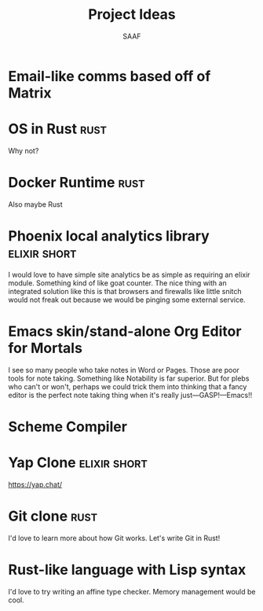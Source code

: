 #+TITLE: Project Ideas
#+AUTHOR: SAAF

* Email-like comms based off of Matrix

* OS in Rust                                                           :rust:
Why not?

* Docker Runtime                                                       :rust:
Also maybe Rust

* Phoenix local analytics library                              :elixir:short:
I would love to have simple site analytics be as simple as requiring an elixir module. Something kind of like goat counter. The nice thing with an integrated solution like this is that browsers and firewalls like little snitch would not freak out because we would be pinging some external service.

* Emacs skin/stand-alone Org Editor for Mortals
I see so many people who take notes in Word or Pages. Those are poor tools for note taking. Something like Notability is far superior. But for plebs who can't or won't, perhaps we could trick them into thinking that a fancy editor is the perfect note taking thing when it's really just—GASP!—Emacs!!

* Scheme Compiler

* Yap Clone                                                    :elixir:short:
https://yap.chat/

* Git clone                                                            :rust:
I'd love to learn more about how Git works. Let's write Git in Rust!

* Rust-like language with Lisp syntax

I'd love to try writing an affine type checker. Memory management would be cool.
